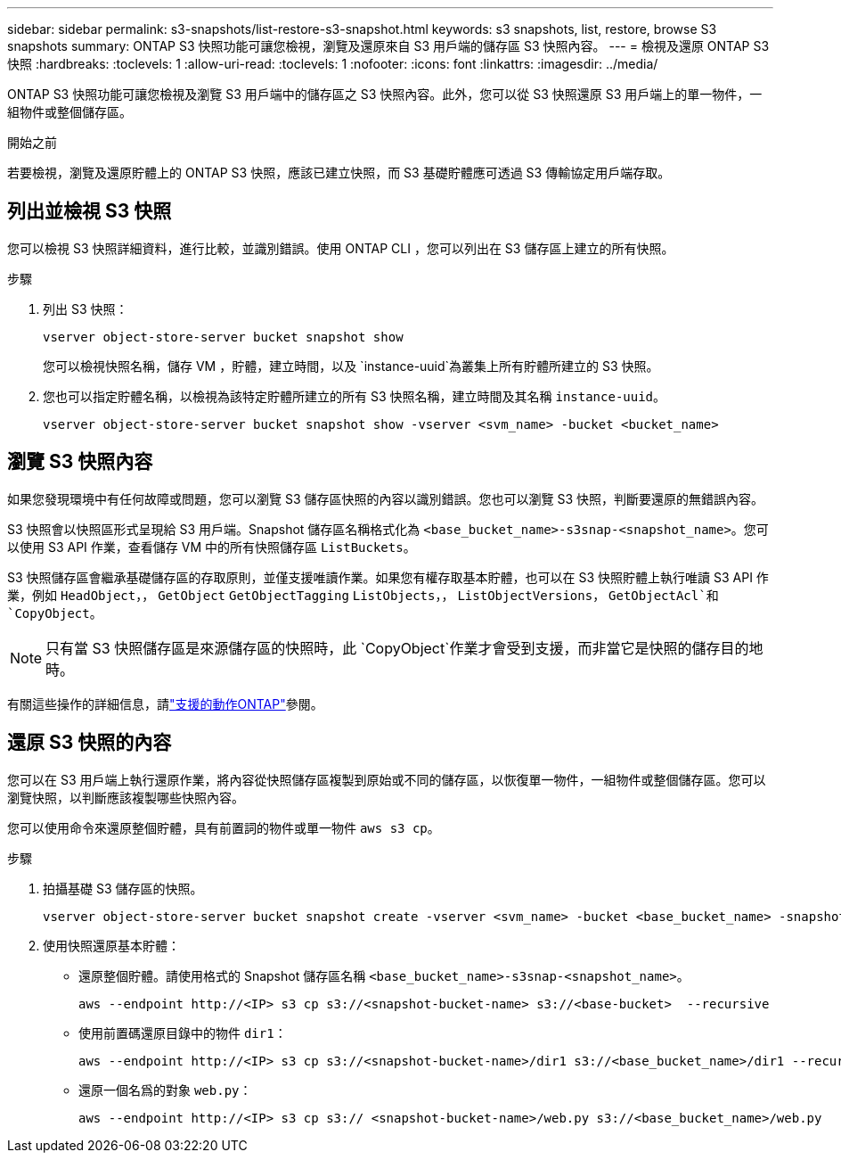 ---
sidebar: sidebar 
permalink: s3-snapshots/list-restore-s3-snapshot.html 
keywords: s3 snapshots, list, restore, browse S3 snapshots 
summary: ONTAP S3 快照功能可讓您檢視，瀏覽及還原來自 S3 用戶端的儲存區 S3 快照內容。 
---
= 檢視及還原 ONTAP S3 快照
:hardbreaks:
:toclevels: 1
:allow-uri-read: 
:toclevels: 1
:nofooter: 
:icons: font
:linkattrs: 
:imagesdir: ../media/


[role="lead"]
ONTAP S3 快照功能可讓您檢視及瀏覽 S3 用戶端中的儲存區之 S3 快照內容。此外，您可以從 S3 快照還原 S3 用戶端上的單一物件，一組物件或整個儲存區。

.開始之前
若要檢視，瀏覽及還原貯體上的 ONTAP S3 快照，應該已建立快照，而 S3 基礎貯體應可透過 S3 傳輸協定用戶端存取。



== 列出並檢視 S3 快照

您可以檢視 S3 快照詳細資料，進行比較，並識別錯誤。使用 ONTAP CLI ，您可以列出在 S3 儲存區上建立的所有快照。

.步驟
. 列出 S3 快照：
+
[listing]
----
vserver object-store-server bucket snapshot show
----
+
您可以檢視快照名稱，儲存 VM ，貯體，建立時間，以及 `instance-uuid`為叢集上所有貯體所建立的 S3 快照。

. 您也可以指定貯體名稱，以檢視為該特定貯體所建立的所有 S3 快照名稱，建立時間及其名稱 `instance-uuid`。
+
[listing]
----
vserver object-store-server bucket snapshot show -vserver <svm_name> -bucket <bucket_name>
----




== 瀏覽 S3 快照內容

如果您發現環境中有任何故障或問題，您可以瀏覽 S3 儲存區快照的內容以識別錯誤。您也可以瀏覽 S3 快照，判斷要還原的無錯誤內容。

S3 快照會以快照區形式呈現給 S3 用戶端。Snapshot 儲存區名稱格式化為 `<base_bucket_name>-s3snap-<snapshot_name>`。您可以使用 S3 API 作業，查看儲存 VM 中的所有快照儲存區 `ListBuckets`。

S3 快照儲存區會繼承基礎儲存區的存取原則，並僅支援唯讀作業。如果您有權存取基本貯體，也可以在 S3 快照貯體上執行唯讀 S3 API 作業，例如 `HeadObject`，， `GetObject` `GetObjectTagging` `ListObjects`，， `ListObjectVersions`， `GetObjectAcl`和 `CopyObject`。


NOTE: 只有當 S3 快照儲存區是來源儲存區的快照時，此 `CopyObject`作業才會受到支援，而非當它是快照的儲存目的地時。

有關這些操作的詳細信息，請link:../s3-config/ontap-s3-supported-actions-reference.html["支援的動作ONTAP"]參閱。



== 還原 S3 快照的內容

您可以在 S3 用戶端上執行還原作業，將內容從快照儲存區複製到原始或不同的儲存區，以恢復單一物件，一組物件或整個儲存區。您可以瀏覽快照，以判斷應該複製哪些快照內容。

您可以使用命令來還原整個貯體，具有前置詞的物件或單一物件 `aws s3 cp`。

.步驟
. 拍攝基礎 S3 儲存區的快照。
+
[listing]
----
vserver object-store-server bucket snapshot create -vserver <svm_name> -bucket <base_bucket_name> -snapshot <snapshot_name>
----
. 使用快照還原基本貯體：
+
** 還原整個貯體。請使用格式的 Snapshot 儲存區名稱 `<base_bucket_name>-s3snap-<snapshot_name>`。
+
[listing]
----
aws --endpoint http://<IP> s3 cp s3://<snapshot-bucket-name> s3://<base-bucket>  --recursive
----
** 使用前置碼還原目錄中的物件 `dir1`：
+
[listing]
----
aws --endpoint http://<IP> s3 cp s3://<snapshot-bucket-name>/dir1 s3://<base_bucket_name>/dir1 --recursive
----
** 還原一個名爲的對象 `web.py`：
+
[listing]
----
aws --endpoint http://<IP> s3 cp s3:// <snapshot-bucket-name>/web.py s3://<base_bucket_name>/web.py
----




